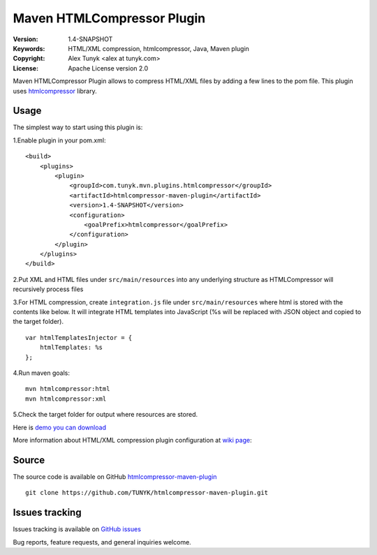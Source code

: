 ===========================
Maven HTMLCompressor Plugin
===========================

|endorse|

.. |endorse| image:: http://api.coderwall.com/alextunyk/endorsecount.png
   :target: http://coderwall.com/alextunyk

:Version: 1.4-SNAPSHOT
:Keywords: HTML/XML compression, htmlcompressor, Java, Maven plugin
:Copyright: Alex Tunyk <alex at tunyk.com>
:License: Apache License version 2.0

Maven HTMLCompressor Plugin allows to compress HTML/XML files by adding a few lines to the pom file. This plugin uses `htmlcompressor <https://code.google.com/p/htmlcompressor>`_ library.

Usage
"""""

The simplest way to start using this plugin is:

1.Enable plugin in your pom.xml:
::
    <build>
        <plugins>
            <plugin>
                <groupId>com.tunyk.mvn.plugins.htmlcompressor</groupId>
                <artifactId>htmlcompressor-maven-plugin</artifactId>
                <version>1.4-SNAPSHOT</version>
                <configuration>
                    <goalPrefix>htmlcompressor</goalPrefix>
                </configuration>
            </plugin>
        </plugins>
    </build>

2.Put XML and HTML files under ``src/main/resources`` into any underlying structure as HTMLCompressor will recursively process files

3.For HTML compression, create ``integration.js`` file under ``src/main/resources`` where html is stored with the contents like below. It will integrate HTML templates into JavaScript (%s will be replaced with JSON object and copied to the target folder).
::
    var htmlTemplatesInjector = {
        htmlTemplates: %s
    };

4.Run maven goals:
::
    mvn htmlcompressor:html
    mvn htmlcompressor:xml

5.Check the target folder for output where resources are stored.

Here is `demo you can download <https://github.com/TUNYK/htmlcompressor-maven-plugin/downloads>`_

More information about HTML/XML compression plugin configuration at `wiki page <https://github.com/TUNYK/htmlcompressor-maven-plugin/wiki/Configuration>`_:

Source
""""""

The source code is available on GitHub `htmlcompressor-maven-plugin <https://github.com/TUNYK/htmlcompressor-maven-plugin>`_
::
    git clone https://github.com/TUNYK/htmlcompressor-maven-plugin.git

Issues tracking
"""""""""""""""
Issues tracking is available on `GitHub issues <https://github.com/TUNYK/htmlcompressor-maven-plugin/issues>`_

Bug reports, feature requests, and general inquiries welcome.
